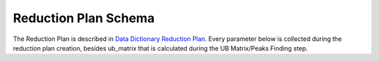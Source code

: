 Reduction Plan Schema
=======================

The Reduction Plan is described in `Data Dictionary Reduction Plan <https://ornlrse.clm.ibmcloud.com/rm/web#action=com.ibm.rdm.web.pages.showArtifactPage&artifactURI=https%3A%2F%2Fornlrse.clm.ibmcloud.com%2Frm%2Fresources%2FTX_FsGEMM9tEe6kustJDRk6kQ&vvc.configuration=https%3A%2F%2Fornlrse.clm.ibmcloud.com%2Frm%2Fcm%2Fstream%2F_DEcs8OHJEeyU5_2AJWnXOQ&componentURI=https%3A%2F%2Fornlrse.clm.ibmcloud.com%2Frm%2Frm-projects%2F_DADVIOHJEeyU5_2AJWnXOQ%2Fcomponents%2F_DEP4oOHJEeyU5_2AJWnXOQ>`_.
Every parameter below is collected during the reduction plan creation, besides ub_matrix that is calculated during the UB Matrix/Peaks Finding step.

.. mermaid::

 classDiagram
    ReductionPlanModel "1" --> "1" InstrumentModel
    ReductionPlanModel "1" *-- "1" CalibrationModel
    ReductionPlanModel "1" *--"1" NormalizationModel
    InstrumentModel "1" o--"N" GoniometerAngle

    class ReductionPlanModel{
        +String reduction_plan_name
        +InstrumentModel instrument
        +String experiment
        +String run_range
        +String mask_filepath
        +String background_filepath
        +String grouping
        +String reduction_plan_filepath
        +CalibrationModel calibration
        +NormalizationModel vanadium
        +Mantid:OrientedLattice ub_matrix
    }

    class InstrumentModel{
        +String facility
        +String filesystem_name
        +String reference_name
        +List~Number~[1|2] wavelength
        +String raw_file_format
        +List~GoniometerAngle~ goniometer_settings
    }

    class GoniometerAngle{
        +String name
        +String reference_name
        +List~Number~[3] direction
        +Number sense
        +Bool used_in_goniometer_setting
    }

    class CalibrationModel{
        +String detector_filepath
        +String tube_filepath
    }

    class NormalizationModel{
        +String flux_filepath
        +String solid_angle_filepath
    }
